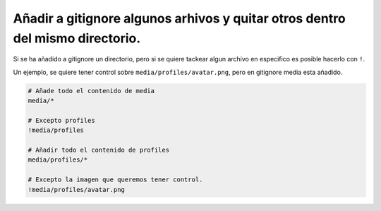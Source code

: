 .. _reference-git-anadir_en_gitignore_excepto_algun_archivo:

##############################################################################
Añadir a gitignore algunos arhivos y quitar otros dentro del mismo directorio.
##############################################################################

Si se ha añadido a gitignore un directorio, pero si se quiere tackear algun archivo en especifico
es posible hacerlo con ``!``.

Un ejemplo, se quiere tener control sobre ``media/profiles/avatar.png``, pero 
en gitignore media esta añadido.

.. code-block:: bash

    # Añade todo el contenido de media
    media/*
    
    # Excepto profiles
    !media/profiles
    
    # Añadir todo el contenido de profiles
    media/profiles/*
    
    # Excepto la imagen que queremos tener control.
    !media/profiles/avatar.png
    
    
